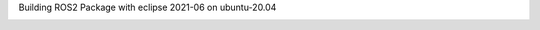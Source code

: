 Building ROS2 Package with eclipse 2021-06 on ubuntu-20.04

.. image:: images/tree_dev_ws.png
   :target: images/tree_dev_ws.png
   :alt: tree_dev_ws